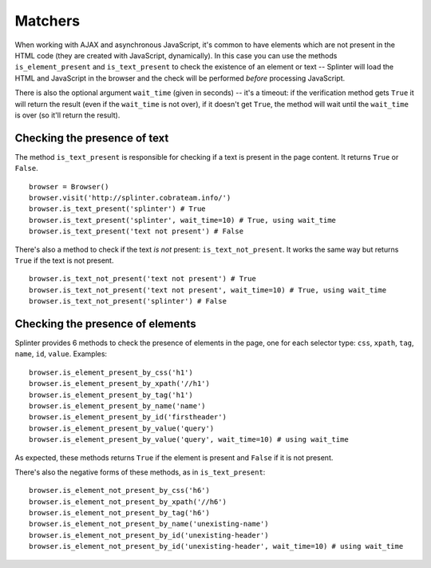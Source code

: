 .. Copyright 2012 splinter authors. All rights reserved.
   Use of this source code is governed by a BSD-style
   license that can be found in the LICENSE file.

.. meta::
    :description: Checking if a text pattern is or not present
    :keywords: splinter, python, tutorial, element

++++++++
Matchers
++++++++

When working with AJAX and asynchronous JavaScript, it's common to have
elements which are not present in the HTML code (they are created with
JavaScript, dynamically). In this case you can use the methods
``is_element_present`` and ``is_text_present`` to check the existence of an
element or text -- Splinter will load the HTML and JavaScript in the browser
and the check will be performed *before* processing JavaScript.

There is also the optional argument ``wait_time`` (given in seconds) -- it's a
timeout: if the verification method gets ``True`` it will return the result
(even if the ``wait_time`` is not over), if it doesn't get ``True``, the
method will wait until the ``wait_time`` is over (so it'll return the result).


Checking the presence of text
-----------------------------

The method ``is_text_present`` is responsible for checking if a text is present
in the page content. It returns ``True`` or ``False``.

.. highlight:: python

::

    browser = Browser()
    browser.visit('http://splinter.cobrateam.info/')
    browser.is_text_present('splinter') # True
    browser.is_text_present('splinter', wait_time=10) # True, using wait_time
    browser.is_text_present('text not present') # False


There's also a method to check if the text *is not* present:
``is_text_not_present``. It works the same way but returns ``True`` if the text
is not present.

.. highlight:: python

::

    browser.is_text_not_present('text not present') # True
    browser.is_text_not_present('text not present', wait_time=10) # True, using wait_time
    browser.is_text_not_present('splinter') # False


Checking the presence of elements
---------------------------------

Splinter provides 6 methods to check the presence of elements in the page, one
for each selector type: ``css``, ``xpath``, ``tag``, ``name``, ``id``,
``value``. Examples:

.. highlight:: python

::

    browser.is_element_present_by_css('h1')
    browser.is_element_present_by_xpath('//h1')
    browser.is_element_present_by_tag('h1')
    browser.is_element_present_by_name('name')
    browser.is_element_present_by_id('firstheader')
    browser.is_element_present_by_value('query')
    browser.is_element_present_by_value('query', wait_time=10) # using wait_time

As expected, these methods returns ``True`` if the element is present and
``False`` if it is not present.

There's also the negative forms of these methods, as in ``is_text_present``:

.. highlight:: python

::

    browser.is_element_not_present_by_css('h6')
    browser.is_element_not_present_by_xpath('//h6')
    browser.is_element_not_present_by_tag('h6')
    browser.is_element_not_present_by_name('unexisting-name')
    browser.is_element_not_present_by_id('unexisting-header')
    browser.is_element_not_present_by_id('unexisting-header', wait_time=10) # using wait_time
